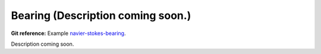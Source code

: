 Bearing (Description coming soon.) 
-----------------------

**Git reference:** Example `navier-stokes-bearing <http://git.hpfem.org/hermes.git/tree/HEAD:/hermes2d/examples/navier-stokes/navier-stokes-bearing>`_.

Description coming soon.

